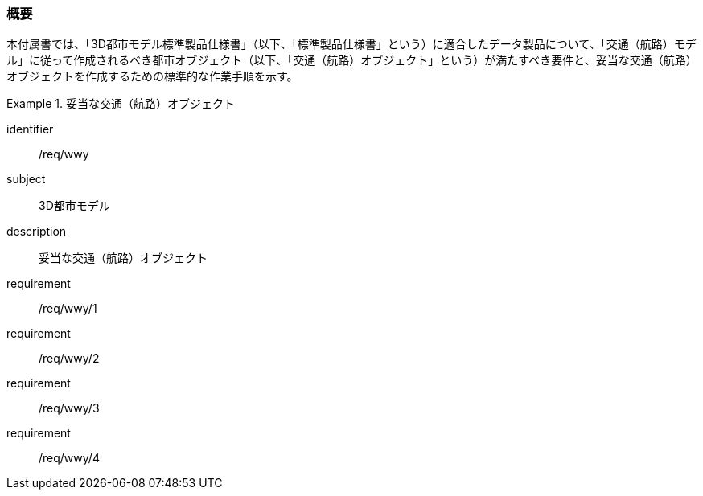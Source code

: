 [[tocH_01]]
=== 概要

本付属書では、「3D都市モデル標準製品仕様書」（以下、「標準製品仕様書」という）に適合したデータ製品について、「交通（航路）モデル」に従って作成されるべき都市オブジェクト（以下、「交通（航路）オブジェクト」という）が満たすべき要件と、妥当な交通（航路）オブジェクトを作成するための標準的な作業手順を示す。

[requirements_class]
.妥当な交通（航路）オブジェクト
====
[%metadata]
identifier:: /req/wwy
subject:: 3D都市モデル
description:: 妥当な交通（航路）オブジェクト
requirement:: /req/wwy/1
requirement:: /req/wwy/2
requirement:: /req/wwy/3
requirement:: /req/wwy/4
====


